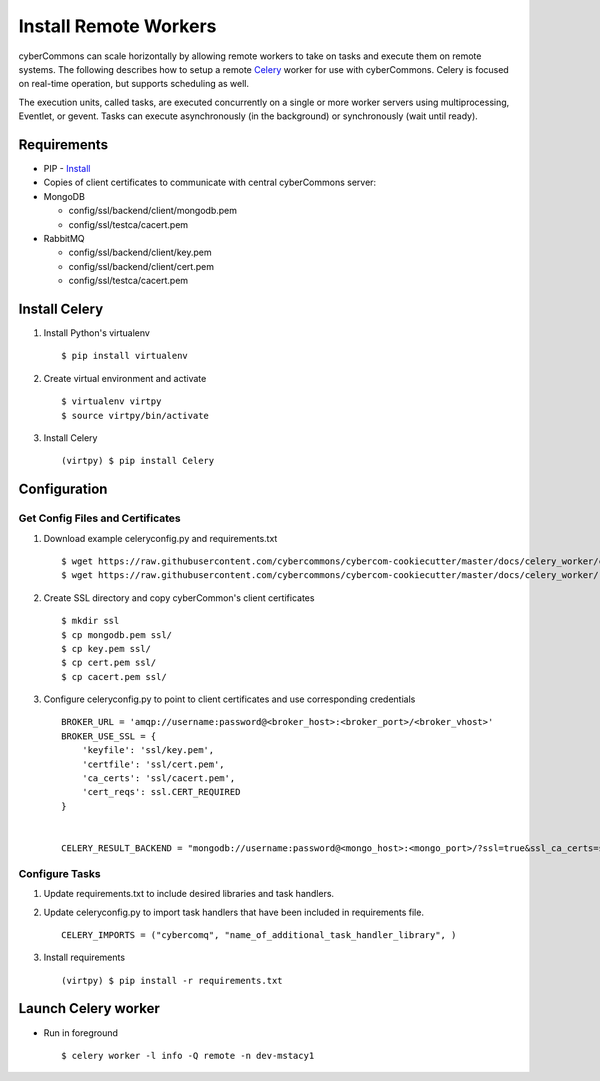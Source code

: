 Install Remote Workers
======================

cyberCommons can scale horizontally by allowing remote workers to take
on tasks and execute them on remote systems. The following describes how
to setup a remote `Celery <http://www.celeryproject.org/>`__ worker for
use with cyberCommons. Celery is focused on real-time operation, but
supports scheduling as well.

The execution units, called tasks, are executed concurrently on a single
or more worker servers using multiprocessing, Eventlet, or gevent. Tasks
can execute asynchronously (in the background) or synchronously (wait
until ready).

Requirements
~~~~~~~~~~~~

-  PIP -
   `Install <https://packaging.python.org/install_requirements_linux/#installing-pip-setuptools-wheel-with-linux-package-managers>`__
-  Copies of client certificates to communicate with central
   cyberCommons server:
-  MongoDB

   -  config/ssl/backend/client/mongodb.pem
   -  config/ssl/testca/cacert.pem

-  RabbitMQ

   -  config/ssl/backend/client/key.pem
   -  config/ssl/backend/client/cert.pem
   -  config/ssl/testca/cacert.pem

Install Celery
~~~~~~~~~~~~~~

1. Install Python's virtualenv

   ::

       $ pip install virtualenv

2. Create virtual environment and activate

   ::

       $ virtualenv virtpy
       $ source virtpy/bin/activate

3. Install Celery

   ::

       (virtpy) $ pip install Celery

Configuration
~~~~~~~~~~~~~

Get Config Files and Certificates
^^^^^^^^^^^^^^^^^^^^^^^^^^^^^^^^^

1. Download example celeryconfig.py and requirements.txt

   ::

       $ wget https://raw.githubusercontent.com/cybercommons/cybercom-cookiecutter/master/docs/celery_worker/celeryconfig.py
       $ wget https://raw.githubusercontent.com/cybercommons/cybercom-cookiecutter/master/docs/celery_worker/requirements.txt

2. Create SSL directory and copy cyberCommon's client certificates

   ::

       $ mkdir ssl
       $ cp mongodb.pem ssl/
       $ cp key.pem ssl/
       $ cp cert.pem ssl/
       $ cp cacert.pem ssl/

3. Configure celeryconfig.py to point to client certificates and use
   corresponding credentials

   ::

       BROKER_URL = 'amqp://username:password@<broker_host>:<broker_port>/<broker_vhost>'
       BROKER_USE_SSL = {
           'keyfile': 'ssl/key.pem',
           'certfile': 'ssl/cert.pem',
           'ca_certs': 'ssl/cacert.pem',
           'cert_reqs': ssl.CERT_REQUIRED
       }


       CELERY_RESULT_BACKEND = "mongodb://username:password@<mongo_host>:<mongo_port>/?ssl=true&ssl_ca_certs=ssl/cacert.pem>&ssl_certfile=mongodb.pem>"

Configure Tasks
^^^^^^^^^^^^^^^

1. Update requirements.txt to include desired libraries and task
   handlers.
2. Update celeryconfig.py to import task handlers that have been
   included in requirements file.

   ::

       CELERY_IMPORTS = ("cybercomq", "name_of_additional_task_handler_library", )

3. Install requirements

   ::

       (virtpy) $ pip install -r requirements.txt

Launch Celery worker
~~~~~~~~~~~~~~~~~~~~

-  Run in foreground

   ::

       $ celery worker -l info -Q remote -n dev-mstacy1
